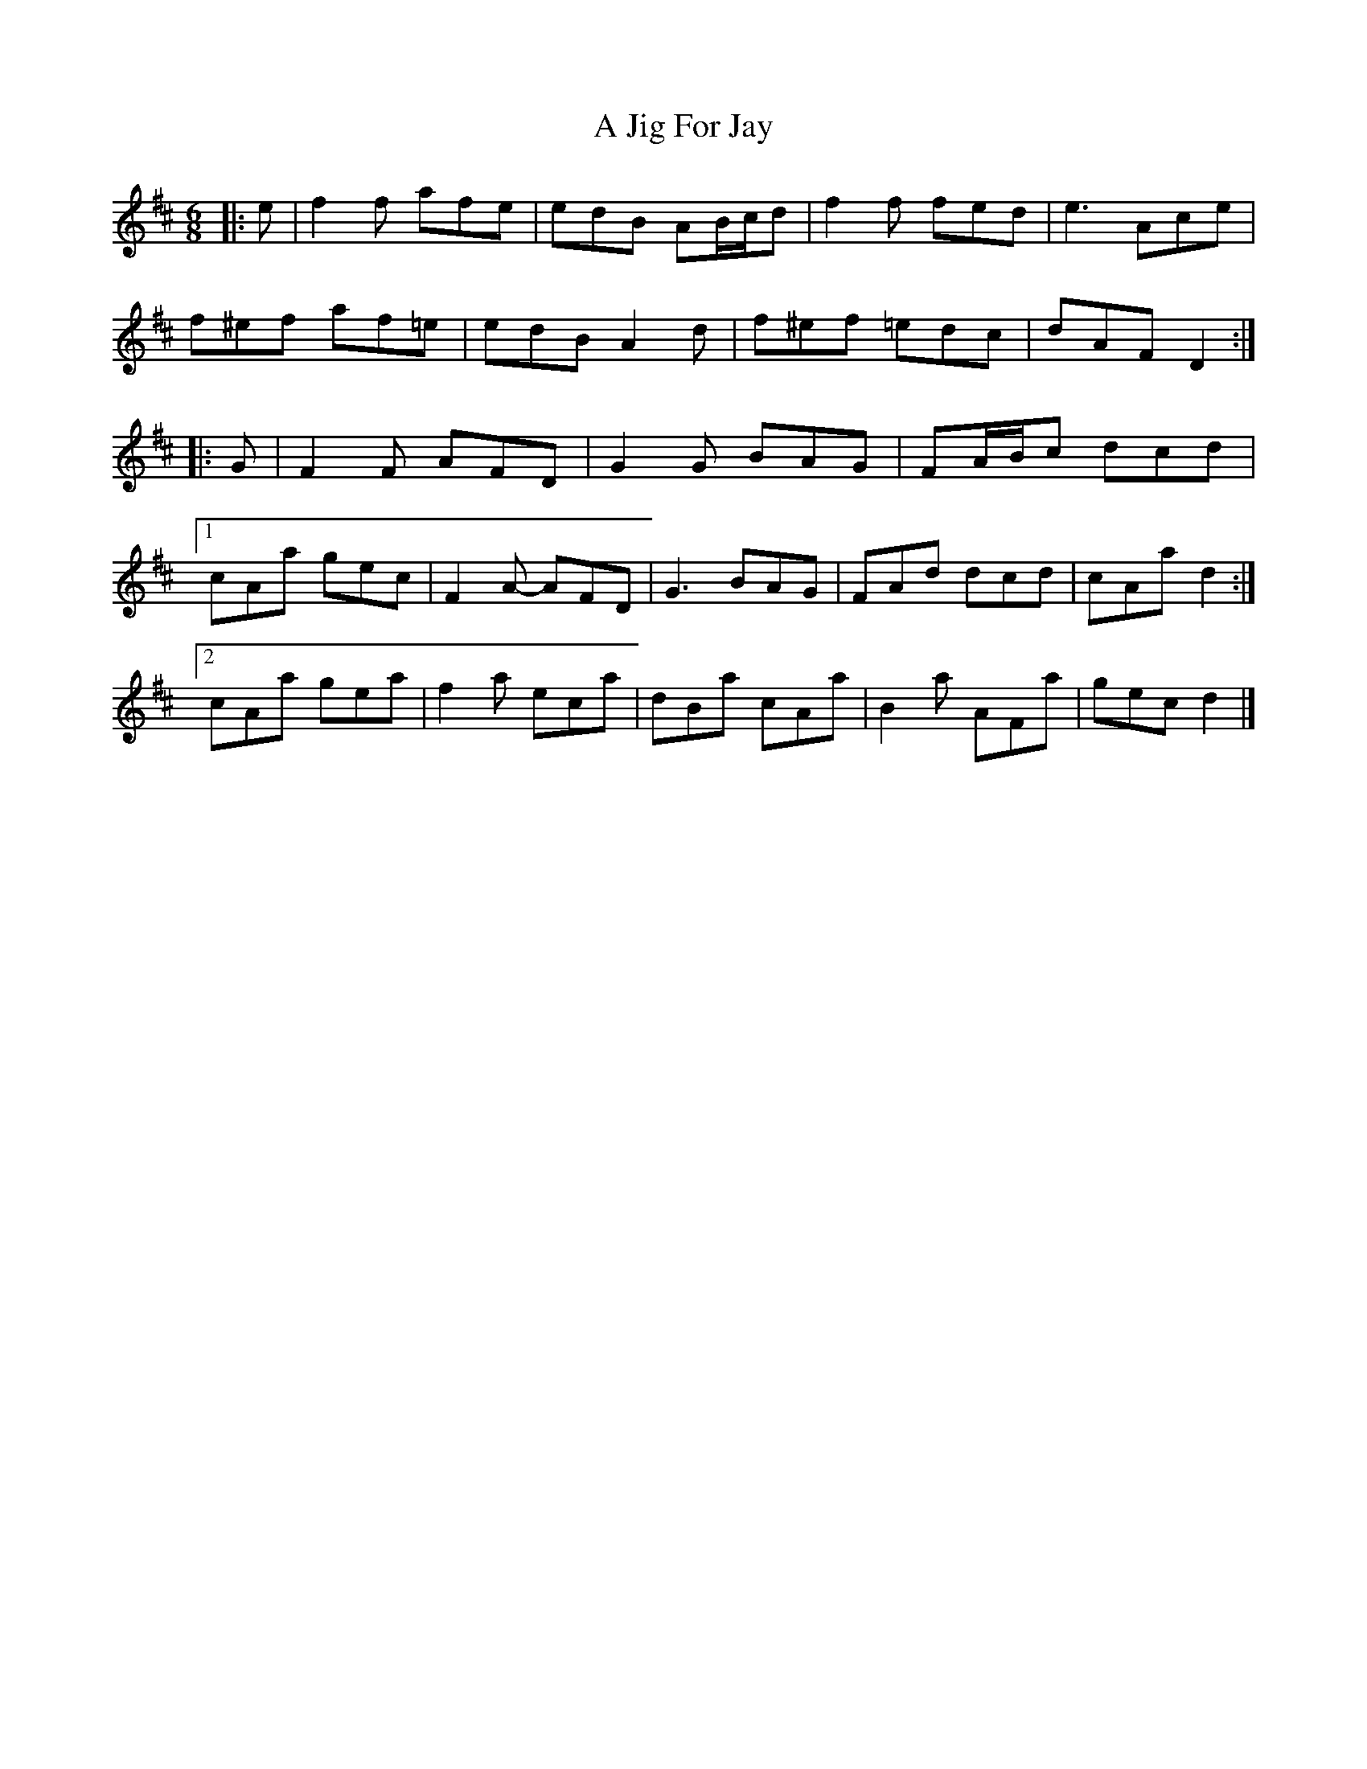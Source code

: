 X: 1
T: A Jig For Jay
Z: ceolachan
S: https://thesession.org/tunes/6593#setting6593
R: jig
M: 6/8
L: 1/8
K: Dmaj
|: e |f2 f afe | edB AB/c/d | f2 f fed | e3 Ace |
f^ef af=e | edB A2 d | f^ef =edc | dAF D2 :|
|: G |F2 F AFD | G2 G BAG | FA/B/c dcd |
[1 cAa gec |F2 A- AFD | G3 BAG | FAd dcd | cAa d2 :|
[2 cAa gea | f2 a eca | dBa cAa | B2 a AFa | gec d2 |]
